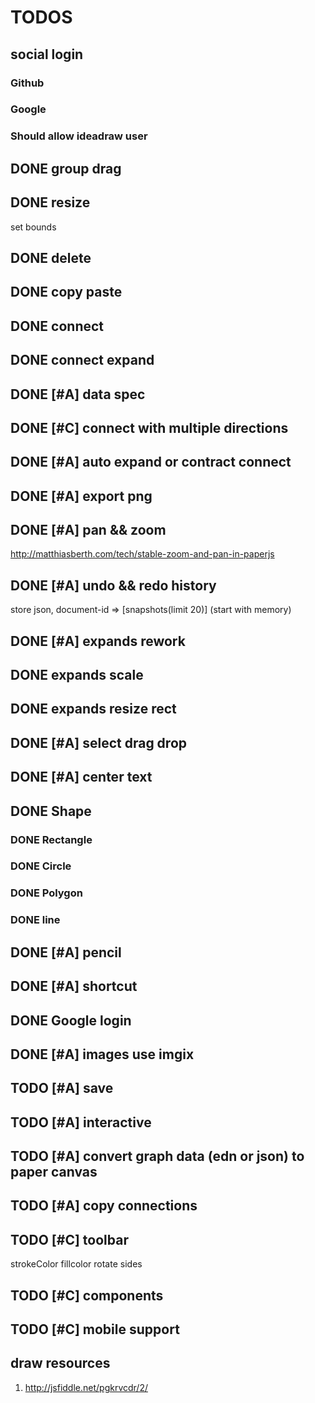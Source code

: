 * TODOS

** social login

*** Github
*** Google
*** Should allow ideadraw user

** DONE group drag
   CLOSED: [2018-04-24 Tue 18:03]
** DONE resize
   CLOSED: [2018-04-24 Tue 19:31]
   set bounds
** DONE delete
   CLOSED: [2018-04-26 Thu 12:24]
** DONE copy paste
   CLOSED: [2018-04-26 Thu 13:22]
** DONE connect
   CLOSED: [2018-04-26 Thu 17:44]
** DONE connect expand
   CLOSED: [2018-04-26 Thu 18:56]
** DONE [#A] data spec
   CLOSED: [2018-04-28 Sat 18:42]
** DONE [#C] connect with multiple directions
   CLOSED: [2018-05-01 Tue 13:40]

** DONE [#A] auto expand or contract connect
   CLOSED: [2018-05-02 Wed 13:45]
** DONE [#A] export png
   CLOSED: [2018-05-02 Wed 14:49]
** DONE [#A] pan && zoom
   CLOSED: [2018-05-03 Thu 13:06]
   http://matthiasberth.com/tech/stable-zoom-and-pan-in-paperjs
** DONE [#A] undo && redo history
   CLOSED: [2018-05-03 Thu 19:38]
   store json, document-id => [snapshots(limit 20)] (start with memory)

** DONE [#A] expands rework
   CLOSED: [2018-05-04 Fri 19:46]
** DONE expands scale
   CLOSED: [2018-05-05 Sat 11:39]
** DONE expands resize rect
   CLOSED: [2018-05-05 Sat 11:39]
** DONE [#A] select drag drop
   CLOSED: [2018-05-08 Tue 17:09]

** DONE [#A] center text
   CLOSED: [2018-05-10 Thu 12:30]
** DONE Shape
   CLOSED: [2018-05-10 Thu 17:19]
*** DONE Rectangle
    CLOSED: [2018-05-10 Thu 15:12]
*** DONE Circle
    CLOSED: [2018-05-10 Thu 15:53]
*** DONE Polygon
    CLOSED: [2018-05-12 Sat 09:22]
*** DONE line
    CLOSED: [2018-05-12 Sat 09:22]

** DONE [#A] pencil
   CLOSED: [2018-05-10 Thu 17:52]

** DONE [#A] shortcut
   CLOSED: [2018-05-10 Thu 19:20]
** DONE Google login
   CLOSED: [2018-05-12 Sat 11:54]
** DONE [#A] images use imgix
   CLOSED: [2018-05-10 Thu 18:38]
** TODO [#A] save
** TODO [#A] interactive
** TODO [#A] convert graph data (edn or json) to paper canvas
** TODO [#A] copy connections
** TODO [#C] toolbar
strokeColor fillcolor rotate sides
** TODO [#C] components
** TODO [#C] mobile support

** draw resources
   1. http://jsfiddle.net/pgkrvcdr/2/
